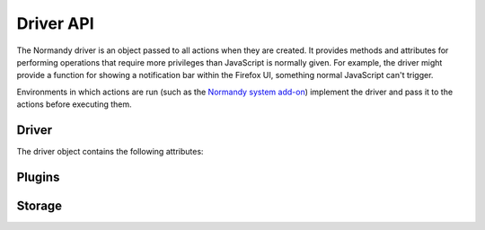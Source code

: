 Driver API
==========
The Normandy driver is an object passed to all actions when they are created. It
provides methods and attributes for performing operations that require more
privileges than JavaScript is normally given. For example, the driver might
provide a function for showing a notification bar within the Firefox UI,
something normal JavaScript can't trigger.

Environments in which actions are run (such as the `Normandy system add-on`_)
implement the driver and pass it to the actions before executing them.

.. _Normandy system add-on: https://hg.mozilla.org/mozilla-central/file/tip/browser/extensions/shield-recipe-client

Driver
------
The driver object contains the following attributes:

.. js:data:: testing

   Boolean describing whether the action is being executed in "testing" mode.
   Testing mode is mainly used when previewing recipes within the Normandy
   admin interface.

.. js:data:: locale

   String containing the locale code of the user's preferred language.

.. js:function:: log(message, level='debug')

   Log a message to an appropriate location. It's up to the driver where these
   messages are stored; they could go to the browser console, or to a remote
   logging service, or somewhere else. If level is ``'debug'``, then messages
   should only be logged if ``testing`` is true.

   :param message: Message to log
   :param level: Level to log message at, such as ``debug``, ``info``, or
      ``error``. Defaults to ``debug``.

.. js:function:: showHeartbeat(options)

   Displays a Heartbeat survey to the user. Appears as a notification bar with
   a 5-star rating input for users to vote with. Also contains a "Learn More"
   button on the side. After voting, users are shown a thanks message and
   optionally a new tab is opened to a specific URL.

   :param message: Primary message to display alongside rating stars.
   :param engagementButtonLabel: Message to display on the engagement button.
      If specified, a button will be shown instead of the rating stars.
   :param thanksMessage: Message to show after user submits a rating.
   :param flowId: A UUID that should be unique to each call to this function.
      Used to track metrics related to this user interaction.
   :param postAnswerUrl: URL to show users after they submit a rating. If empty,
      the user won't be shown anything.
   :param learnMoreMessage: Text to show on the "Learn More" button.
   :param learnMoreUrl: URL to open when the "Learn More" button is clicked.
   :param surveyId: Extra data to be stored in telemetry.
   :param surveyVersion: Extra data to be stored in telemetry.
   :param testing: Extra data to be stored in telemetry when Normandy is in
      testing mode.
   :returns: A Promise that resolves with an event emitter.

   The emitter returned by this function can be subscribed to using ``on``
   method. For example:

   .. code-block:: javascript

      let heartbeat = await Normandy.showHeartbeat(options);
      heartbeat.on('NotificationOffered', function(data) {
         // Do something!
      });

   All events are given a data object with the following attributes:

   flowId
      The ``flowId`` passed into ``showHeartbeat``.
   timestamp
      Timestamp (number of milliseconds since Unix epoch) of when the event
      being emitted occurred.

   The events emitted by the emitter include:

   NotificationOffered
      Emitted after the notification bar is shown to the user.
   NotificationClosed
      Emitted after the notification bar closes, either by being closed
      manually by the user, or automatically after voting.
   LearnMore
      Emitted when the user clicks the "Learn More" link.
   Voted
      Emitted when the user clicks the star rating bar and submits a rating.
      An extra ``score`` attribute is included on the data object for this
      event containing the rating the user submitted.
   Engaged
      Emitted when the user clicks the engagement button. Only occurs if the
      ``engagementButtonLabel`` parameter was given when ``showHeartbeat`` was
      called.
   TelemetrySent
      Emitted after Heartbeat has sent flow data to the Telemetry servers. Only
      available on Firefox 46 and higher.

   .. note:: Individual events are only emitted once; if `on` is called after an
      event has already been emitted, the given callback will be called
      immediately.

.. js:function:: uuid()

   Generates a v4 UUID. The UUID is randomly generated.

   :returns: String containing the UUID.

.. js:data:: userId

   The v4 UUID currently assigned to the user, loaded from the client's localStorage. If no UUID exists, a new one is generated, and saved to localStorage.

.. js:function:: createStorage(keyPrefix)

   Creates a storage object that can be used to store data on the client.

   :param keyPrefix: Prefix to append to keys before storing them, to avoid
      collision with other actions using the storage.
   :returns: :js:class:`Storage`

.. js:function:: client()

   Retrieves information about the user's browser.

   :returns: Promise that resolves with a client data object.

   The client data object includes the following fields:

   version
      String containing the Firefox version.
   channel
      String containing the update channel. Valid values include, but are not
      limited to:

      * ``'release'``
      * ``'aurora'``
      * ``'beta'``
      * ``'nightly'``
      * ``'default'`` (self-built or automated testing builds)

   isDefaultBrowser
      Boolean specifying whether Firefox is set as the user's default browser.
   searchEngine
      String containing the user's default search engine identifier.
   syncSetup
      Boolean containing whether the user has set up Firefox Sync.
   syncDesktopDevices
      Integer specifying the number of desktop clients the user has added to
      their Firefox Sync account.
   syncMobileDevices
      Integer specifying the number of mobile clients the user has added to
      their Firefox Sync account.
   syncTotalDevices
      Integer specifying the total number of clients the user has added to their
      Firefox Sync account.
   plugins
      An object mapping of plugin names to :js:class:`Plugin` objects describing
      the plugins installed on the client.
   distribution
      String containing the distribution ID of Firefox. This value is
      ``undefined`` on Firefox versions older than 48.0.

.. js:function:: addons.get(addonId)

   Retrieves information about an installed add-on.

   :returns: Promise that resolves with an add-on object.

   The add-on object includes the following fields:


   id
      String containing the add-on's ID.
   name
      String containing the add-on's name.
   version
      String containing the version of the add-on.
   installDate
      A Date object of when the add-on was installed.
   isActive
      Boolean specifying whether is the add-on is active (true) or
      disabled (false).

Plugins
-------
.. js:class:: Plugin

   A simple object describing a plugin installed on the client. This is **not**
   the same object as returned by ``navigator.plugins``, but it is similar.

   .. js:data:: name

      The name of the plugin.

   .. js:data:: description

      A human-readable description of the plugin.

   .. js:data:: version

      The plugin's version number string.

Storage
-------
.. js:class:: Storage

   Storage objects allow actions to store data locally on the client. All
   methods return Promises, and can store any JSON serializable types. Unlike
   localStorage, items are not converted to strings.

   .. js:function:: getItem(key)

      Retrieves a value from storage.

      :param key: Key to look up in storage.
      :returns: A Promise that resolves with the value found in storage, or
         ``null`` if the key doesn't exist.

   .. js:function:: setItem(key, value)

      Inserts a value into storage under the given key.

      :param key: Key to insert the value under.
      :param value: Value to store.
      :returns: A Promise that resolves when the value has been stored.

   .. js:function:: removeItem(key)

      Removes a value from storage.

      :param key: Key to remove.
      :returns: A Promise that resolves when the value has been removed.

   .. js:function:: clear()

      Removes all stored values.
      :returns: A Promise that resolves when the values have been removed.

